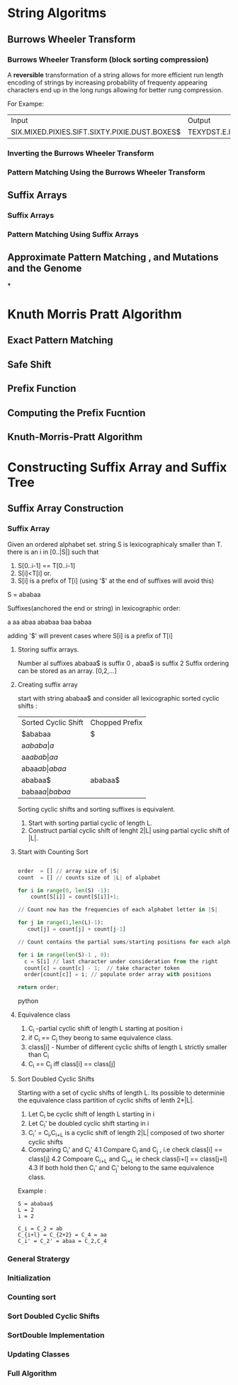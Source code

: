 * String Algoritms

** Burrows Wheeler Transform
*** Burrows Wheeler Transform (block sorting compression)

A *reversible* transformation of a string allows for more efficient
run length encoding of strings by increasing probability of frequenty
appearing characters end up in the long rungs allowing for better rung
compression.

For Exampe:
+-----------------------------------------------+----------------------------------------------+
| Input                                         | Output                                       |
+-----------------------------------------------+----------------------------------------------+
| SIX.MIXED.PIXIES.SIFT.SIXTY.PIXIE.DUST.BOXES$ | TEXYDST.E.IXIXIXXSSMPPS.B..E.S.EUSFXDIIOIIIT |
+-----------------------------------------------+----------------------------------------------+




*** Inverting the Burrows Wheeler Transform
*** Pattern Matching Using the Burrows Wheeler Transform

** Suffix Arrays
*** Suffix Arrays
*** Pattern Matching Using Suffix Arrays

** Approximate Pattern Matching , and Mutations and the Genome
***


* Knuth Morris Pratt Algorithm
** Exact Pattern Matching
** Safe Shift
** Prefix Function
** Computing the Prefix Fucntion
** Knuth-Morris-Pratt Algorithm

* Constructing Suffix Array and Suffix Tree
** Suffix Array Construction

*** Suffix Array
    Given an ordered alphabet set. string S is lexicographicaly
    smaller than T. there is an i in [0..|S|] such that
    1. S[0..i-1] == T[0..i-1]
    2. S[i]<T[i]
       or.
    3. S[i] is a prefix of T[i] (using '$' at the end of suffixes will avoid this)

    S = ababaa

    Suffixes(anchored the end or string) in lexicographic order:

    a
    aa
    abaa
    ababaa
    baa
    babaa

    adding '$' will prevent cases where S[i] is a prefix of T[i]

**** Storing suffix arrays.

     Number al suffixes ababaa$ is suffix 0 , abaa$ is suffix 2
     Suffix ordering can be stored as an array.
     [0,2,...]

**** Creating suffix array
     start with string ababaa$ and consider all lexicographic sorted
     cyclic shifts :

     | Sorted Cyclic Shift | Chopped Prefix |
     | $ababaa             | $              |
     | a$ababa             | a$             |
     | aa$abab             | aa$            |
     | abaa$ab             | abaa$          |
     | ababaa$             | ababaa$        |
     | babaa$a             | babaa$         |

     Sorting cyclic shifts and sorting suffixes is equivalent.

     1. Start with sorting partial cyclic of length L.
     2. Construct partial cyclic shift of lenght 2|L| using
        partial cyclic shift of |L|.

**** Start with Counting Sort

     #+BEGIN_SRC python

     order  = [] // array size of |S|
     count  = [] // counts size of |L| of alpbabet

     for i in range(0, len(S) -1):
         count[S[i]] = count[S[i]]+1;

     // Count now has the frequencies of each alphabet letter in |S|

     for j in range(1,len(L)-1):
        cout[j] = count[j] + count[j-1]

     // Count contains the partial sums/starting positions for each alphabet

     for i in range(len(S)-1 , 0):
       c = S[i] // last character under consideration from the right
       count[c] = count[c] - 1;  // take character token
       order[count[c]] = i; // populate order array with positions

     return order;

     #+END_SRC python



**** Equivalence class

     1. C_i -partial cyclic shift of length L starting at position i
     2. if C_i ==  C_j they beong to same equivalence class.
     3. class[i] - Number of different cyclic shifts of length L strictly smaller than C_i
     4. C_i == C_j  iff class[i] == class[j]
        

**** Sort Doubled Cyclic Shifts

     Starting with a set of cyclic shifts of length L. Its possible to
     determinie the equivalence class partition of cyclic shifts of
     lenth 2*|L|.

     1. Let C_i be cyclic shift of length L starting in i
     2. Let C_i' be doubled cyclic shift starting in i
     3. C_i' = C_i,C_{i+L} is a cyclic shift of length 2|L| composed
        of two shorter cyclic shifts
     4. Comparing C_i' and C_j' 
        4.1 Compare C_i and C_j , i.e check class[i] == class[j]
        4.2 Compoare C_{i+L} and C_{j+L} ie check class[i+l] == class[j+l]
        4.3 If both hold then C_i' and C_j' belong to the same equivalence class.


     Example :
     #+BEGIN_SRC Example
     S = ababaa$
     L = 2
     i = 2
     
     C_i = C_2 = ab
     C_{i+l} = C_{2+2} = C_4 = aa
     C_i' = C_2' = abaa = C_2,C_4
     #+END_SRC      
     
     


*** General Stratergy
*** Initialization
*** Counting sort
*** Sort Doubled Cyclic Shifts
*** SortDouble Implementation
*** Updating Classes
*** Full Algorithm
